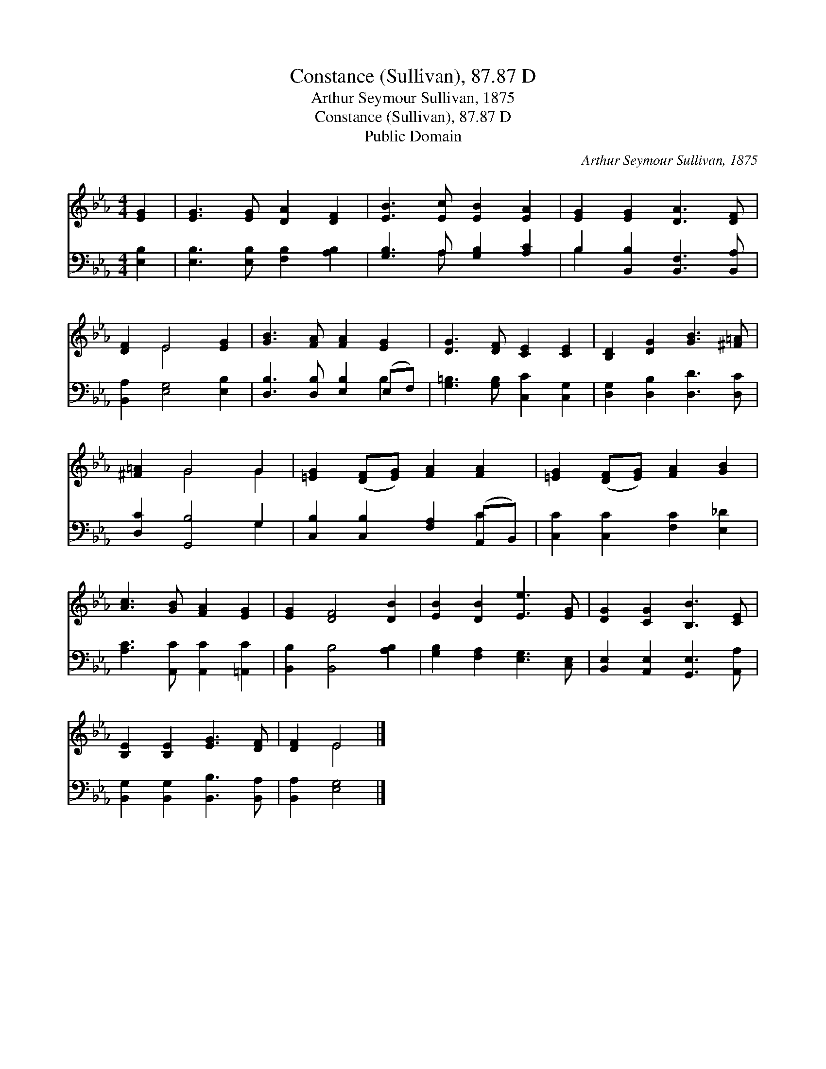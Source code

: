 X:1
T:Constance (Sullivan), 87.87 D
T:Arthur Seymour Sullivan, 1875
T:Constance (Sullivan), 87.87 D
T:Public Domain
C:Arthur Seymour Sullivan, 1875
Z:Public Domain
%%score ( 1 2 ) ( 3 4 )
L:1/8
M:4/4
K:Eb
V:1 treble 
V:2 treble 
V:3 bass 
V:4 bass 
V:1
 [EG]2 | [EG]3 [EG] [DA]2 [DF]2 | [EB]3 [Ec] [EB]2 [EA]2 | [EG]2 [EG]2 [DA]3 [DF] | %4
 [DF]2 E4 [EG]2 | [GB]3 [FA] [FA]2 [EG]2 | [DG]3 [DF] [CE]2 [CE]2 | [B,D]2 [DG]2 [GB]3 [^F=A] | %8
 [^F=A]2 G4 G2 | [=EG]2 ([DF][EG]) [FA]2 [FA]2 | [=EG]2 ([DF][EG]) [FA]2 [GB]2 | %11
 [Ac]3 [GB] [FA]2 [EG]2 | [EG]2 [DF]4 [DB]2 | [EB]2 [DB]2 [Ee]3 [EG] | [DG]2 [CG]2 [B,B]3 [CE] | %15
 [B,E]2 [B,E]2 [EG]3 [DF] | [DF]2 E4 |] %17
V:2
 x2 | x8 | x8 | x8 | x2 E4 x2 | x8 | x8 | x8 | x2 G4 G2 | x8 | x8 | x8 | x8 | x8 | x8 | x8 | %16
 x2 E4 |] %17
V:3
 [E,B,]2 | [E,B,]3 [E,B,] [F,B,]2 [A,B,]2 | [G,B,]3 A, [G,B,]2 [A,C]2 | %3
 B,2 [B,,B,]2 [B,,F,]3 [B,,A,] | [B,,A,]2 [E,G,]4 [E,B,]2 | [D,B,]3 [D,B,] [E,B,]2 (E,F,) | %6
 [G,=B,]3 [G,B,] [C,C]2 [C,G,]2 | [D,G,]2 [D,B,]2 [D,D]3 [D,C] | [D,C]2 [G,,B,]4 G,2 | %9
 [C,B,]2 [C,B,]2 [F,A,]2 (A,,B,,) | [C,C]2 [C,C]2 [F,C]2 [E,_D]2 | [A,C]3 [A,,C] [A,,C]2 [=A,,C]2 | %12
 [B,,B,]2 [B,,B,]4 [A,B,]2 | [G,B,]2 [F,A,]2 [E,G,]3 [C,E,] | [B,,E,]2 [A,,E,]2 [G,,E,]3 [A,,A,] | %15
 [B,,G,]2 [B,,G,]2 [B,,B,]3 [B,,A,] | [B,,A,]2 [E,G,]4 |] %17
V:4
 x2 | x8 | x3 A, x4 | B,2 x6 | x8 | x6 B,2 | x8 | x8 | x6 G,2 | x6 C2 | x8 | x8 | x8 | x8 | x8 | %15
 x8 | x6 |] %17

